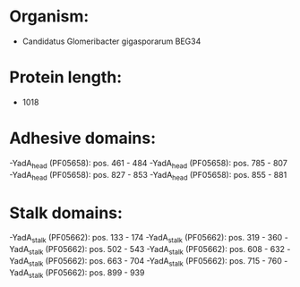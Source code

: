 * Organism:
- Candidatus Glomeribacter gigasporarum BEG34
* Protein length:
- 1018
* Adhesive domains:
-YadA_head (PF05658): pos. 461 - 484
-YadA_head (PF05658): pos. 785 - 807
-YadA_head (PF05658): pos. 827 - 853
-YadA_head (PF05658): pos. 855 - 881
* Stalk domains:
-YadA_stalk (PF05662): pos. 133 - 174
-YadA_stalk (PF05662): pos. 319 - 360
-YadA_stalk (PF05662): pos. 502 - 543
-YadA_stalk (PF05662): pos. 608 - 632
-YadA_stalk (PF05662): pos. 663 - 704
-YadA_stalk (PF05662): pos. 715 - 760
-YadA_stalk (PF05662): pos. 899 - 939

